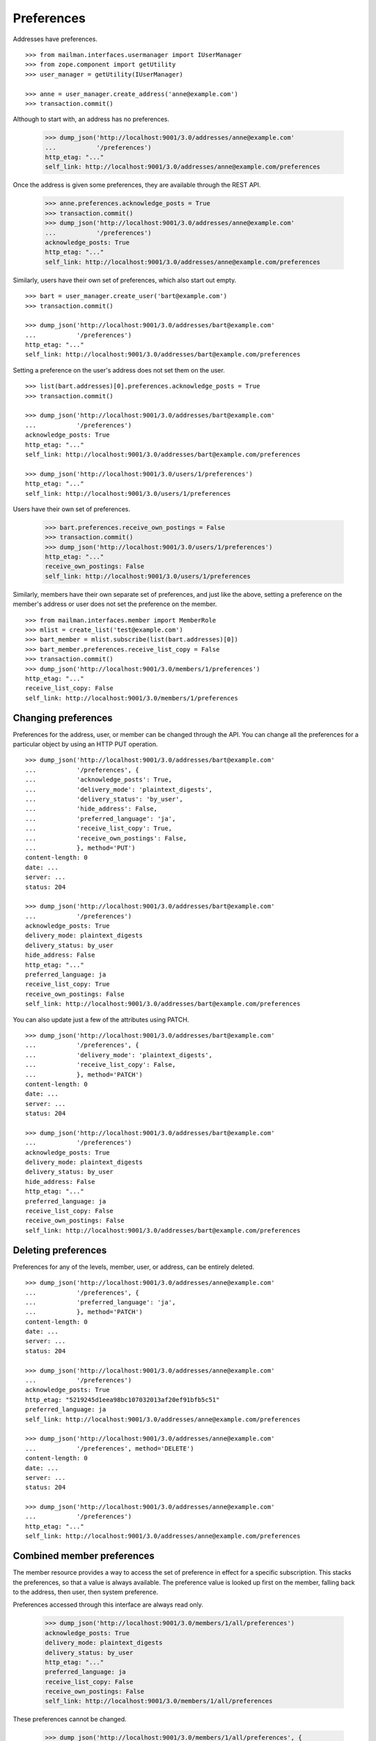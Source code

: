 ===========
Preferences
===========

Addresses have preferences.
::

    >>> from mailman.interfaces.usermanager import IUserManager
    >>> from zope.component import getUtility
    >>> user_manager = getUtility(IUserManager)

    >>> anne = user_manager.create_address('anne@example.com')
    >>> transaction.commit()

Although to start with, an address has no preferences.

    >>> dump_json('http://localhost:9001/3.0/addresses/anne@example.com'
    ...           '/preferences')
    http_etag: "..."
    self_link: http://localhost:9001/3.0/addresses/anne@example.com/preferences

Once the address is given some preferences, they are available through the
REST API.

    >>> anne.preferences.acknowledge_posts = True
    >>> transaction.commit()
    >>> dump_json('http://localhost:9001/3.0/addresses/anne@example.com'
    ...           '/preferences')
    acknowledge_posts: True
    http_etag: "..."
    self_link: http://localhost:9001/3.0/addresses/anne@example.com/preferences

Similarly, users have their own set of preferences, which also start out empty.
::

    >>> bart = user_manager.create_user('bart@example.com')
    >>> transaction.commit()

    >>> dump_json('http://localhost:9001/3.0/addresses/bart@example.com'
    ...           '/preferences')
    http_etag: "..."
    self_link: http://localhost:9001/3.0/addresses/bart@example.com/preferences

Setting a preference on the user's address does not set them on the user.
::

    >>> list(bart.addresses)[0].preferences.acknowledge_posts = True
    >>> transaction.commit()

    >>> dump_json('http://localhost:9001/3.0/addresses/bart@example.com'
    ...           '/preferences')
    acknowledge_posts: True
    http_etag: "..."
    self_link: http://localhost:9001/3.0/addresses/bart@example.com/preferences

    >>> dump_json('http://localhost:9001/3.0/users/1/preferences')
    http_etag: "..."
    self_link: http://localhost:9001/3.0/users/1/preferences

Users have their own set of preferences.

    >>> bart.preferences.receive_own_postings = False
    >>> transaction.commit()
    >>> dump_json('http://localhost:9001/3.0/users/1/preferences')
    http_etag: "..."
    receive_own_postings: False
    self_link: http://localhost:9001/3.0/users/1/preferences

Similarly, members have their own separate set of preferences, and just like
the above, setting a preference on the member's address or user does not set
the preference on the member.
::

    >>> from mailman.interfaces.member import MemberRole
    >>> mlist = create_list('test@example.com')
    >>> bart_member = mlist.subscribe(list(bart.addresses)[0])
    >>> bart_member.preferences.receive_list_copy = False
    >>> transaction.commit()
    >>> dump_json('http://localhost:9001/3.0/members/1/preferences')
    http_etag: "..."
    receive_list_copy: False
    self_link: http://localhost:9001/3.0/members/1/preferences


Changing preferences
====================

Preferences for the address, user, or member can be changed through the API.
You can change all the preferences for a particular object by using an HTTP
PUT operation.
::

    >>> dump_json('http://localhost:9001/3.0/addresses/bart@example.com'
    ...           '/preferences', {
    ...           'acknowledge_posts': True,
    ...           'delivery_mode': 'plaintext_digests',
    ...           'delivery_status': 'by_user',
    ...           'hide_address': False,
    ...           'preferred_language': 'ja',
    ...           'receive_list_copy': True,
    ...           'receive_own_postings': False,
    ...           }, method='PUT')
    content-length: 0
    date: ...
    server: ...
    status: 204

    >>> dump_json('http://localhost:9001/3.0/addresses/bart@example.com'
    ...           '/preferences')
    acknowledge_posts: True
    delivery_mode: plaintext_digests
    delivery_status: by_user
    hide_address: False
    http_etag: "..."
    preferred_language: ja
    receive_list_copy: True
    receive_own_postings: False
    self_link: http://localhost:9001/3.0/addresses/bart@example.com/preferences

You can also update just a few of the attributes using PATCH.
::

    >>> dump_json('http://localhost:9001/3.0/addresses/bart@example.com'
    ...           '/preferences', {
    ...           'delivery_mode': 'plaintext_digests',
    ...           'receive_list_copy': False,
    ...           }, method='PATCH')
    content-length: 0
    date: ...
    server: ...
    status: 204

    >>> dump_json('http://localhost:9001/3.0/addresses/bart@example.com'
    ...           '/preferences')
    acknowledge_posts: True
    delivery_mode: plaintext_digests
    delivery_status: by_user
    hide_address: False
    http_etag: "..."
    preferred_language: ja
    receive_list_copy: False
    receive_own_postings: False
    self_link: http://localhost:9001/3.0/addresses/bart@example.com/preferences


Deleting preferences
====================

Preferences for any of the levels, member, user, or address, can be entirely
deleted.
::

    >>> dump_json('http://localhost:9001/3.0/addresses/anne@example.com'
    ...           '/preferences', {
    ...           'preferred_language': 'ja',
    ...           }, method='PATCH')
    content-length: 0
    date: ...
    server: ...
    status: 204

    >>> dump_json('http://localhost:9001/3.0/addresses/anne@example.com'
    ...           '/preferences')
    acknowledge_posts: True
    http_etag: "5219245d1eea98bc107032013af20ef91bfb5c51"
    preferred_language: ja
    self_link: http://localhost:9001/3.0/addresses/anne@example.com/preferences

    >>> dump_json('http://localhost:9001/3.0/addresses/anne@example.com'
    ...           '/preferences', method='DELETE')
    content-length: 0
    date: ...
    server: ...
    status: 204

    >>> dump_json('http://localhost:9001/3.0/addresses/anne@example.com'
    ...           '/preferences')
    http_etag: "..."
    self_link: http://localhost:9001/3.0/addresses/anne@example.com/preferences


Combined member preferences
===========================

The member resource provides a way to access the set of preference in effect
for a specific subscription.  This stacks the preferences, so that a value is
always available.  The preference value is looked up first on the member,
falling back to the address, then user, then system preference.

Preferences accessed through this interface are always read only.

    >>> dump_json('http://localhost:9001/3.0/members/1/all/preferences')
    acknowledge_posts: True
    delivery_mode: plaintext_digests
    delivery_status: by_user
    http_etag: "..."
    preferred_language: ja
    receive_list_copy: False
    receive_own_postings: False
    self_link: http://localhost:9001/3.0/members/1/all/preferences

These preferences cannot be changed.

    >>> dump_json('http://localhost:9001/3.0/members/1/all/preferences', {
    ...           'delivery_status': 'enabled',
    ...           }, method='PATCH')
    Traceback (most recent call last):
    ...
    HTTPError: HTTP Error 405: 405 Method Not Allowed


System preferences
==================

The Mailman system itself has a default set of preference.  All preference
lookups fall back to these values, which are read-only.

    >>> dump_json('http://localhost:9001/3.0/system/preferences')
    acknowledge_posts: False
    delivery_mode: regular
    delivery_status: enabled
    hide_address: True
    http_etag: "..."
    preferred_language: en
    receive_list_copy: True
    receive_own_postings: True
    self_link: http://localhost:9001/3.0/system/preferences

These preferences cannot be changed.

    >>> dump_json('http://localhost:9001/3.0/system/preferences', {
    ...           'delivery_status': 'enabled',
    ...           }, method='PATCH')
    Traceback (most recent call last):
    ...
    HTTPError: HTTP Error 405: 405 Method Not Allowed
